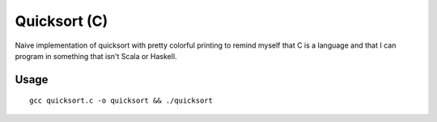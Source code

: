 #############
Quicksort (C)
#############

Naive implementation of quicksort with pretty colorful printing to
remind myself that C is a language and that I can program in something
that isn't Scala or Haskell.

Usage
=====

::

	gcc quicksort.c -o quicksort && ./quicksort

.. image:: pretty.png
	:width: 600
	:alt: pretty printing
